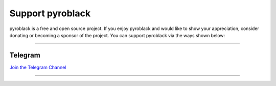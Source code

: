 Support pyroblack
================

.. raw:: html

    <script async defer src="https://buttons.github.io/buttons.js"></script>

    <div style="float: right; margin-bottom: 10px">
        <a class="github-button"
           href="https://github.com/eyMarv/pyroblack"
           data-color-scheme="no-preference: light; light: light; dark: dark;"
           data-icon="octicon-star" data-size="large" data-show-count="true"
           aria-label="Star eyMarv/pyroblack on GitHub">Star</a>

        <a class="github-button"
           href="https://github.com/eyMarv/pyroblack/fork"
           data-color-scheme="no-preference: light; light: light; dark: dark;"
           data-icon="octicon-repo-forked" data-size="large"
           data-show-count="true" aria-label="Fork eyMarv/pyroblack on GitHub">Fork</a>
    </div>

    <br style="clear: both"/>

pyroblack is a free and open source project.
If you enjoy pyroblack and would like to show your appreciation, consider donating or becoming
a sponsor of the project. You can support pyroblack via the ways shown below:

-----

Telegram
--------------

`Join the Telegram Channel <https://t.me/OpenFileZ>`_

-----
